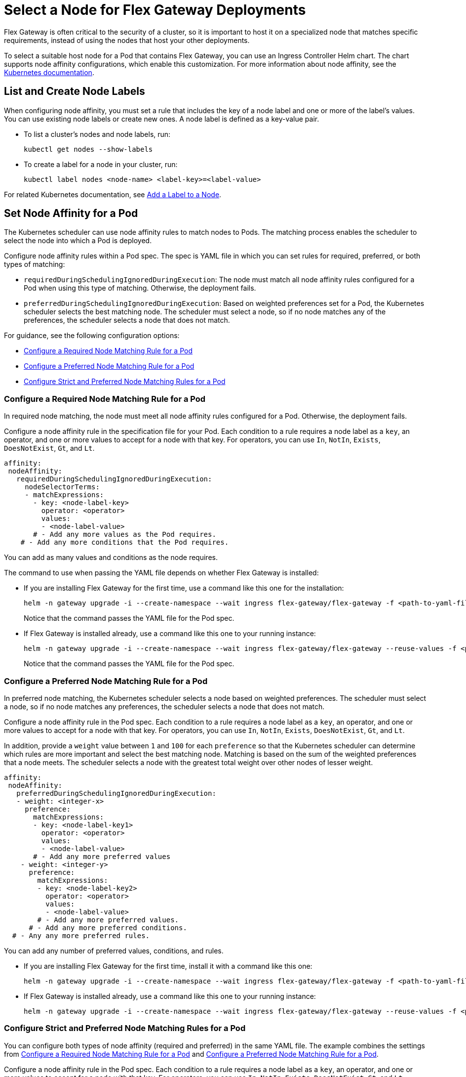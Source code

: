 //TEMPORARY TAG for test builds
//tag::temp-tag1[]
= Select a Node for Flex Gateway Deployments

Flex Gateway is often critical to the security of a cluster, so it is important to host it on a specialized node that matches specific requirements, instead of using the nodes that host your other deployments.

To select a suitable host node for a Pod that contains Flex Gateway, you can use an Ingress Controller Helm chart. The chart supports node affinity configurations, which enable this customization. For more information about node affinity, see the https://kubernetes.io/docs/concepts/scheduling-eviction/assign-pod-node/#node-affinity[Kubernetes documentation^].

[[list_add_labels]]
== List and Create Node Labels

When configuring node affinity, you must set a rule that includes the key of a node label and one or more of the label's values. You can use existing node labels or create new ones. A node label is defined as a key-value pair.

* To list a cluster's nodes and node labels, run: 
+
[source,kubernetes,subs=attributes+]
----
kubectl get nodes --show-labels
----

* To create a label for a node in your cluster, run:
+
[source,kubernetes,subs=attributes+]
----
kubectl label nodes <node-name> <label-key>=<label-value>
----

For related Kubernetes documentation, see https://kubernetes.io/docs/tasks/configure-pod-container/assign-pods-nodes/#add-a-label-to-a-node[Add a Label to a Node^].

== Set Node Affinity for a Pod

The Kubernetes scheduler can use node affinity rules to match nodes to Pods. The matching process enables the scheduler to select the node into which a Pod is deployed.

Configure node affinity rules within a Pod spec. The spec is YAML file in which you can set rules for required, preferred, or both types of matching:

* `requiredDuringSchedulingIgnoredDuringExecution`: The node must match all node affinity rules configured for a Pod when using this type of matching. Otherwise, the deployment fails. 
* `preferredDuringSchedulingIgnoredDuringExecution`: Based on weighted preferences set for a Pod, the Kubernetes scheduler selects the best matching node. The scheduler must select a node, so if no node matches any of the preferences, the scheduler selects a node that does not match. 

For guidance, see the following configuration options:

* <<strict_match_only>>
* <<soft_match_only>>
* <<all_match_types>>

[[strict_match_only]]
=== Configure a Required Node Matching Rule for a Pod 

In required node matching, the node must meet all node affinity rules configured for a Pod. Otherwise, the deployment fails.
//end::temp-tag1[]

//TAG for common node affinity settings
//tag::config-flex-affinity-condition[]
Configure a node affinity rule in the specification file for your Pod. Each condition to a rule requires a node label as a `key`, an operator, and one or more values to accept for a node with that key. For operators, you can use `In`, `NotIn`, `Exists`,  `DoesNotExist`, `Gt`, and `Lt`.
//end::config-flex-affinity-condition[]

[source,yaml,subs=attributes+]
----
affinity:
 nodeAffinity:
   requiredDuringSchedulingIgnoredDuringExecution:
     nodeSelectorTerms:
     - matchExpressions:
       - key: <node-label-key>
         operator: <operator>
         values:
         - <node-label-value>
       # - Add any more values as the Pod requires.
    # - Add any more conditions that the Pod requires.
----

You can add as many values and conditions as the node requires. 

//TAG for upgrading pod YAML spec
//tag::upgrade-flex-pod-spec-yaml[]
The command to use when passing the YAML file depends on whether Flex Gateway is installed:

* If you are installing Flex Gateway for the first time, use a command like this one for the installation:
+
[source,kubernetes,subs=attributes+]
----
helm -n gateway upgrade -i --create-namespace --wait ingress flex-gateway/flex-gateway -f <path-to-yaml-file> --set-file registration.content=<path-to-registration>
----
+
Notice that the command passes the YAML file for the Pod spec.

* If Flex Gateway is installed already, use a command like this one to your running instance:
+
[source,kubernetes,subs=attributes+]
----
helm -n gateway upgrade -i --create-namespace --wait ingress flex-gateway/flex-gateway --reuse-values -f <path-to-yaml-file>
----
+
Notice that the command passes the YAML file for the Pod spec.
//end::upgrade-flex-pod-spec-yaml[]

[[soft_match_only]]
=== Configure a Preferred Node Matching Rule for a Pod

In preferred node matching, the Kubernetes scheduler selects a node based on weighted preferences. The scheduler must select a node, so if no node matches any preferences, the scheduler selects a node that does not match. 

//TODO (tech writer) - REPEATED SECTION TO REMOVE: 
//                     Use include tag config-flex-affinity-condition
Configure a node affinity rule in the Pod spec. Each condition to a rule requires a node label as a `key`, an operator, and one or more values to accept for a node with that key. For operators, you can use `In`, `NotIn`, `Exists`,  `DoesNotExist`, `Gt`, and `Lt`.
//END REPEATED SECTION///

//TAG for extra settings used in preferred node affinity config
//tag::config-flex-preferred-affinity-condition[]
In addition, provide a `weight` value between `1` and `100` for each `preference` so that the Kubernetes scheduler can determine which rules are more important and select the best matching node. Matching is based on the sum of the weighted preferences that a node meets. The scheduler selects a node with the greatest total weight over other nodes of lesser weight. 
//end::config-flex-preferred-affinity-condition[]

[source,yaml,subs=attributes+]
----
affinity:
 nodeAffinity:
   preferredDuringSchedulingIgnoredDuringExecution:
   - weight: <integer-x>
     preference:
       matchExpressions:
       - key: <node-label-key1>
         operator: <operator>
         values:
         - <node-label-value>
       # - Add any more preferred values 
    - weight: <integer-y>
      preference:
        matchExpressions:
        - key: <node-label-key2>
          operator: <operator>
          values:
          - <node-label-value>
        # - Add any more preferred values.
      # - Add any more preferred conditions.
  # - Any any more preferred rules.
----

You can add any number of preferred values, conditions, and rules. 

//TODO (tech writer) - REPEATED SECTION TO REMOVE:
//                     Use tag upgrade-flex-pod-spec-yaml
* If you are installing Flex Gateway for the first time, install it with a command like this one:
+
[source,kubernetes,subs=attributes+]
----
helm -n gateway upgrade -i --create-namespace --wait ingress flex-gateway/flex-gateway -f <path-to-yaml-file> --set-file registration.content=<path-to-registration>
----

* If Flex Gateway is installed already, use a command like this one to your running instance:
+
[source,kubernetes,subs=attributes+]
----
helm -n gateway upgrade -i --create-namespace --wait ingress flex-gateway/flex-gateway --reuse-values -f <path-to-yaml-file>
----
//END REPEATED SECTION///

[[all_match_types]]
=== Configure Strict and Preferred Node Matching Rules for a Pod

You can configure both types of node affinity (required and preferred) in the same YAML file. The example combines the settings from <<strict_match_only>> and <<soft_match_only>>.  

//TODO (tech writer) - REPEATED SECTION TO REMOVE:
//                     Use tag config-flex-affinity-condition
Configure a node affinity rule in the Pod spec. Each condition to a rule requires a node label as a `key`, an operator, and one or more values to accept for a node with that key. For operators, you can use `In`, `NotIn`, `Exists`,  `DoesNotExist`, `Gt`, and `Lt`.
//END REPEATED SECTION///

//TODO (tech writer) - REPEATED SECTION TO REMOVE:
//                     Use tag config-flex-preferred-affinity-condition
In addition, provide a `weight` value between `1` and `100` for each `preference` so that the Kubernetes scheduler can determine which rules are more important and select the best matching node. Matching is based on the sum of the weighted preferences that a node meets. The scheduler selects a node with the greatest total weight over other nodes of lesser weight. 
//END REPEATED SECTION///

[source,yaml,subs=attributes+]
----
affinity:
  nodeAffinity:
    requiredDuringSchedulingIgnoredDuringExecution:
      nodeSelectorTerms:
      - matchExpressions:
        - key: <node-label-key>
          operator: <operator>
          values:
          - <node-label-value>
        # - Add any more values as the Pod requires.
    # - Add any more conditions that the Pod requires.
    preferredDuringSchedulingIgnoredDuringExecution:
      - weight: <integer-x>
        preference:
          matchExpressions:
          - key: <node-label-key1>
            operator: <operator>
            values:
            - <node-label-value>
          # - Add any more preferred values 
      - weight: <integer-y>
        preference:
          matchExpressions:
          - key: <node-label-key2>
            operator: <operator>
            values:
            - <node-label-value>
          # - Add any more preferred values.
       # - Add any more preferred conditions.
    # - Any any more preferred rules.
----

//TODO (tech writer) - REPEATED SECTION TO REMOVE:
//                     Use tag upgrade-flex-pod-spec-yaml
The command to use when passing the YAML file depends on whether Flex Gateway is installed:

* If you are installing Flex Gateway for the first time, install it with a command like this one:
+
[source,kubernetes,subs=attributes+]
----
helm -n gateway upgrade -i --create-namespace --wait ingress flex-gateway/flex-gateway -f <path-to-yaml-file> --set-file registration.content=<path-to-registration>
----

* If Flex Gateway is installed already, use a command like this one to your running instance:
+
[source,kubernetes,subs=attributes+]
----
helm -n gateway upgrade -i --create-namespace --wait ingress flex-gateway/flex-gateway --reuse-values -f <path-to-yaml-file>
----
//END REPEATED SECTION///